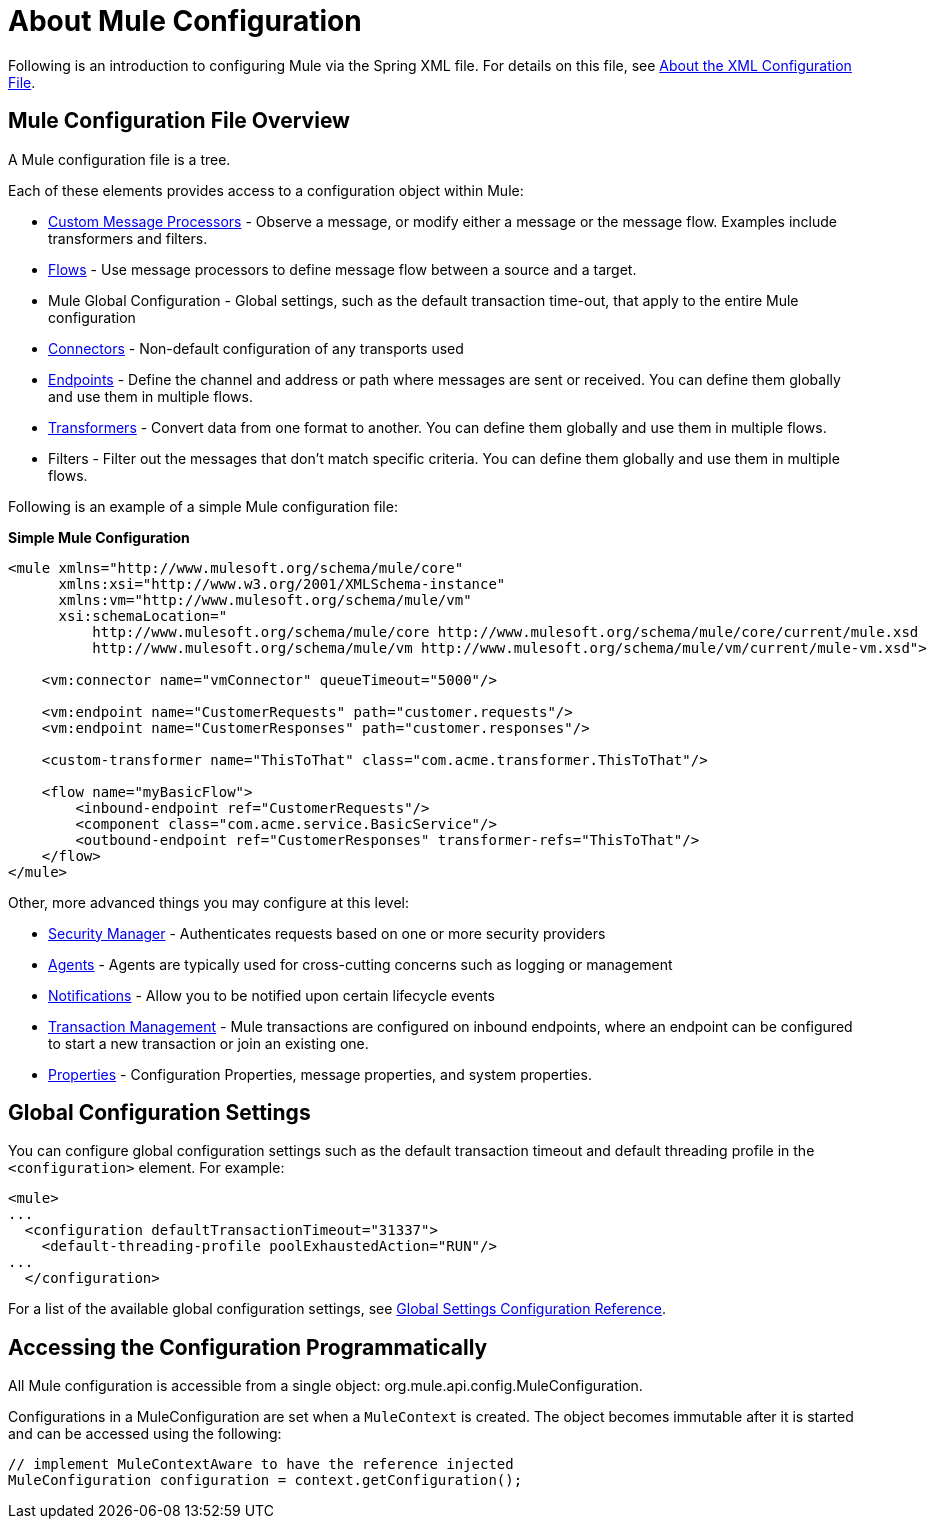 = About Mule Configuration

:keywords: configuration, deploy, mule

Following is an introduction to configuring Mule via the Spring XML file. For details on this file, see link:/mule-user-guide/v/3.9/about-the-xml-configuration-file[About the XML Configuration File].

== Mule Configuration File Overview

A Mule configuration file is a tree.

////
Missing image -- no file name is close to this:

, as shown in the following illustration:

image:muleConfig.png[muleConfig]
////

Each of these elements provides access to a configuration object within Mule:

* link:/mule-user-guide/v/3.9/custom-message-processors[Custom Message Processors] - Observe a message, or modify either a message or the message flow. Examples include transformers and filters.

* link:/mule-user-guide/v/3.9/using-flows-for-service-orchestration[Flows] - Use message processors to define message flow between a source and a target.

* Mule Global Configuration - Global settings, such as the default transaction time-out, that apply to the entire Mule configuration

* link:/mule-user-guide/v/3.9/configuring-a-transport[Connectors] - Non-default configuration of any transports used

* link:/mule-user-guide/v/3.9/endpoint-configuration-reference[Endpoints] - Define the channel and address or path where messages are sent or received. You can define them globally and use them in multiple flows.

* link:/mule-user-guide/v/3.9/using-transformers[Transformers] - Convert data from one format to another. You can define them globally and use them in multiple flows.

* Filters - Filter out the messages that don't match specific criteria. You can define them globally and use them in multiple flows.

Following is an example of a simple Mule configuration file:

*Simple Mule Configuration*

[source, xml, linenums]
----
<mule xmlns="http://www.mulesoft.org/schema/mule/core"
      xmlns:xsi="http://www.w3.org/2001/XMLSchema-instance"
      xmlns:vm="http://www.mulesoft.org/schema/mule/vm"
      xsi:schemaLocation="
          http://www.mulesoft.org/schema/mule/core http://www.mulesoft.org/schema/mule/core/current/mule.xsd
          http://www.mulesoft.org/schema/mule/vm http://www.mulesoft.org/schema/mule/vm/current/mule-vm.xsd">
 
    <vm:connector name="vmConnector" queueTimeout="5000"/>
 
    <vm:endpoint name="CustomerRequests" path="customer.requests"/>
    <vm:endpoint name="CustomerResponses" path="customer.responses"/>
 
    <custom-transformer name="ThisToThat" class="com.acme.transformer.ThisToThat"/>
 
    <flow name="myBasicFlow">
        <inbound-endpoint ref="CustomerRequests"/>
        <component class="com.acme.service.BasicService"/>
        <outbound-endpoint ref="CustomerResponses" transformer-refs="ThisToThat"/>
    </flow>
</mule>
----

Other, more advanced things you may configure at this level:

* link:/mule-user-guide/v/3.9/configuring-security[Security Manager] - Authenticates requests based on one or more security providers

* link:/mule-user-guide/v/3.9/mule-agents[Agents] - Agents are typically used for cross-cutting concerns such as logging or management

* link:/mule-user-guide/v/3.9/mule-server-notifications[Notifications] - Allow you to be notified upon certain lifecycle events

* link:/mule-user-guide/v/3.9/transaction-management[Transaction Management] - Mule transactions are configured on inbound endpoints, where an endpoint can be configured to start a new transaction or join an existing one.

* link:/mule-user-guide/v/4.1/configuring-properties[Properties] - Configuration Properties, message properties, and system properties.

== Global Configuration Settings

You can configure global configuration settings such as the default transaction timeout and default threading profile in the `<configuration>` element. For example:

[source, xml, linenums]
----
<mule>
...
  <configuration defaultTransactionTimeout="31337">
    <default-threading-profile poolExhaustedAction="RUN"/>
...
  </configuration>
----

For a list of the available global configuration settings, see link:/mule-user-guide/v/3.9/global-settings-configuration-reference[Global Settings Configuration Reference].

== Accessing the Configuration Programmatically

All Mule configuration is accessible from a single object: org.mule.api.config.MuleConfiguration.

Configurations in a MuleConfiguration are set when a `MuleContext` is created. The object becomes immutable after it is started and can be accessed using the following:

[source, java, linenums]
----
// implement MuleContextAware to have the reference injected
MuleConfiguration configuration = context.getConfiguration();
----

